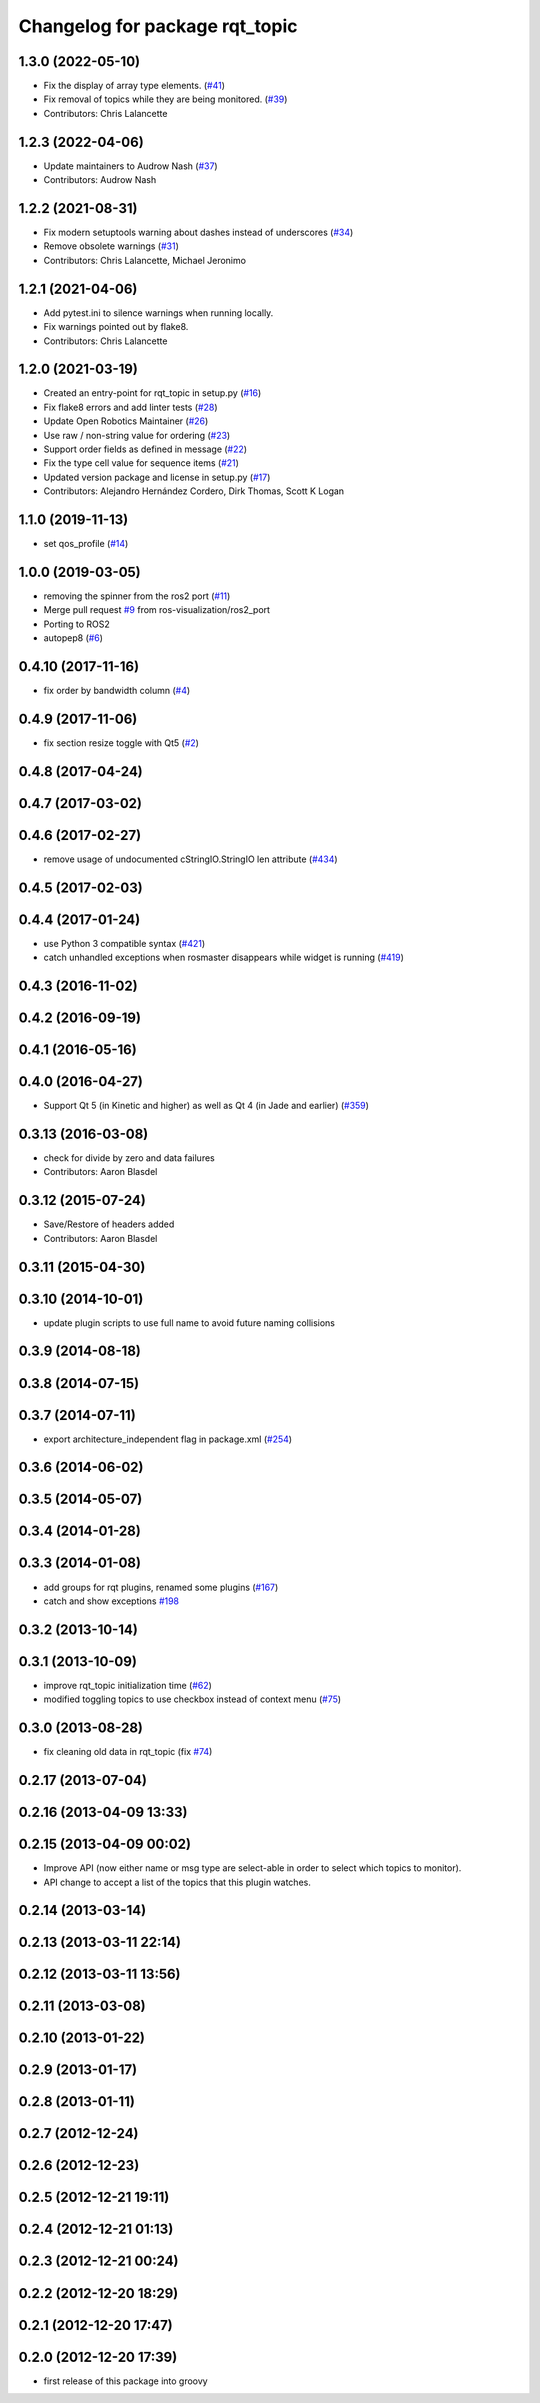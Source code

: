 ^^^^^^^^^^^^^^^^^^^^^^^^^^^^^^^
Changelog for package rqt_topic
^^^^^^^^^^^^^^^^^^^^^^^^^^^^^^^

1.3.0 (2022-05-10)
------------------
* Fix the display of array type elements. (`#41 <https://github.com/ros-visualization/rqt_topic/issues/41>`_)
* Fix removal of topics while they are being monitored. (`#39 <https://github.com/ros-visualization/rqt_topic/issues/39>`_)
* Contributors: Chris Lalancette

1.2.3 (2022-04-06)
------------------
* Update maintainers to Audrow Nash (`#37 <https://github.com/ros-visualization/rqt_topic/issues/37>`_)
* Contributors: Audrow Nash

1.2.2 (2021-08-31)
------------------
* Fix modern setuptools warning about dashes instead of underscores (`#34 <https://github.com/ros-visualization/rqt_topic/issues/34>`_)
* Remove obsolete warnings (`#31 <https://github.com/ros-visualization/rqt_topic/issues/31>`_)
* Contributors: Chris Lalancette, Michael Jeronimo

1.2.1 (2021-04-06)
------------------
* Add pytest.ini to silence warnings when running locally.
* Fix warnings pointed out by flake8.
* Contributors: Chris Lalancette

1.2.0 (2021-03-19)
------------------
* Created an entry-point for rqt_topic in setup.py (`#16 <https://github.com/ros-visualization/rqt_topic/issues/16>`_)
* Fix flake8 errors and add linter tests (`#28 <https://github.com/ros-visualization/rqt_topic/issues/28>`_)
* Update Open Robotics Maintainer (`#26 <https://github.com/ros-visualization/rqt_topic/issues/26>`_)
* Use raw / non-string value for ordering (`#23 <https://github.com/ros-visualization/rqt_topic/issues/23>`_)
* Support order fields as defined in message (`#22 <https://github.com/ros-visualization/rqt_topic/issues/22>`_)
* Fix the type cell value for sequence items (`#21 <https://github.com/ros-visualization/rqt_topic/issues/21>`_)
* Updated version package and license in setup.py (`#17 <https://github.com/ros-visualization/rqt_topic/issues/17>`_)
* Contributors: Alejandro Hernández Cordero, Dirk Thomas, Scott K Logan

1.1.0 (2019-11-13)
------------------
* set qos_profile (`#14 <https://github.com/ros-visualization/rqt_topic/issues/14>`_)

1.0.0 (2019-03-05)
------------------
* removing the spinner from the ros2 port (`#11 <https://github.com/ros-visualization/rqt_topic/issues/11>`_)
* Merge pull request `#9 <https://github.com/ros-visualization/rqt_topic/issues/9>`_ from ros-visualization/ros2_port
* Porting to ROS2
* autopep8 (`#6 <https://github.com/ros-visualization/rqt_topic/issues/6>`_)

0.4.10 (2017-11-16)
-------------------
* fix order by bandwidth column (`#4 <https://github.com/ros-visualization/rqt_topic/issues/4>`_)

0.4.9 (2017-11-06)
------------------
* fix section resize toggle with Qt5 (`#2 <https://github.com/ros-visualization/rqt_topic/issues/2>`_)

0.4.8 (2017-04-24)
------------------

0.4.7 (2017-03-02)
------------------

0.4.6 (2017-02-27)
------------------
* remove usage of undocumented cStringIO.StringIO len attribute (`#434 <https://github.com/ros-visualization/rqt_common_plugins/pull/434>`_)

0.4.5 (2017-02-03)
------------------

0.4.4 (2017-01-24)
------------------
* use Python 3 compatible syntax (`#421 <https://github.com/ros-visualization/rqt_common_plugins/pull/421>`_)
* catch unhandled exceptions when rosmaster disappears while widget is running (`#419 <https://github.com/ros-visualization/rqt_common_plugins/pull/419>`_)

0.4.3 (2016-11-02)
------------------

0.4.2 (2016-09-19)
------------------

0.4.1 (2016-05-16)
------------------

0.4.0 (2016-04-27)
------------------
* Support Qt 5 (in Kinetic and higher) as well as Qt 4 (in Jade and earlier) (`#359 <https://github.com/ros-visualization/rqt_common_plugins/pull/359>`_)

0.3.13 (2016-03-08)
-------------------
* check for divide by zero and data failures
* Contributors: Aaron Blasdel

0.3.12 (2015-07-24)
-------------------
* Save/Restore of headers added
* Contributors: Aaron Blasdel

0.3.11 (2015-04-30)
-------------------

0.3.10 (2014-10-01)
-------------------
* update plugin scripts to use full name to avoid future naming collisions

0.3.9 (2014-08-18)
------------------

0.3.8 (2014-07-15)
------------------

0.3.7 (2014-07-11)
------------------
* export architecture_independent flag in package.xml (`#254 <https://github.com/ros-visualization/rqt_common_plugins/issues/254>`_)

0.3.6 (2014-06-02)
------------------

0.3.5 (2014-05-07)
------------------

0.3.4 (2014-01-28)
------------------

0.3.3 (2014-01-08)
------------------
* add groups for rqt plugins, renamed some plugins (`#167 <https://github.com/ros-visualization/rqt_common_plugins/issues/167>`_)
* catch and show exceptions `#198 <https://github.com/ros-visualization/rqt_common_plugins/issues/198>`_

0.3.2 (2013-10-14)
------------------

0.3.1 (2013-10-09)
------------------
* improve rqt_topic initialization time (`#62 <https://github.com/ros-visualization/rqt_common_plugins/issues/62>`_)
* modified toggling topics to use checkbox instead of context menu (`#75 <https://github.com/ros-visualization/rqt_common_plugins/issues/75>`_)

0.3.0 (2013-08-28)
------------------
* fix cleaning old data in rqt_topic (fix `#74 <https://github.com/ros-visualization/rqt_common_plugins/issues/74>`_)

0.2.17 (2013-07-04)
-------------------

0.2.16 (2013-04-09 13:33)
-------------------------

0.2.15 (2013-04-09 00:02)
-------------------------
* Improve API (now either name or msg type are select-able in order to select which topics to monitor).
* API change to accept a list of the topics that this plugin watches.

0.2.14 (2013-03-14)
-------------------

0.2.13 (2013-03-11 22:14)
-------------------------

0.2.12 (2013-03-11 13:56)
-------------------------

0.2.11 (2013-03-08)
-------------------

0.2.10 (2013-01-22)
-------------------

0.2.9 (2013-01-17)
------------------

0.2.8 (2013-01-11)
------------------

0.2.7 (2012-12-24)
------------------

0.2.6 (2012-12-23)
------------------

0.2.5 (2012-12-21 19:11)
------------------------

0.2.4 (2012-12-21 01:13)
------------------------

0.2.3 (2012-12-21 00:24)
------------------------

0.2.2 (2012-12-20 18:29)
------------------------

0.2.1 (2012-12-20 17:47)
------------------------

0.2.0 (2012-12-20 17:39)
------------------------
* first release of this package into groovy

